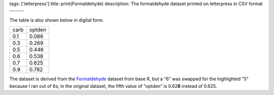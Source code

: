 tags: ['letterpress']
title: print(Formaldehyde)
description: The formaldehyde dataset printed on letterpress in CSV format
-------

.. image:: csv-chase.jpg
    :alt: The CSV file in the chase

.. image:: csv-print.jpg
    :alt: Tom holding the printed CSV file

The table is also shown below in digital form.

.. csv-table::

    carb,optden
    0.1,0.086
    0.3,0.269
    0.5,0.446
    0.6,0.538
    0.7,0.625
    0.9,0.782

The dataset is derived from the
`Formaldehyde <http://stat.ethz.ch/R-manual/R-devel/library/datasets/html/Formaldehyde.html>`_
dataset from base R, but a "6" was swapped for the highlighted "5"
because I ran out of 6s; in the original dataset, the fifth value
of "optden" is 0.62\ **6** instead of 0.625.
